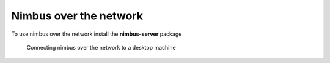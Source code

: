 Nimbus over the network
=======================

To use nimbus over the network install the **nimbus-server** package

.. figure:: network.png
   :scale: 100 %
   :alt: Nimbus network topology

   Connecting nimbus over the network to a desktop machine

